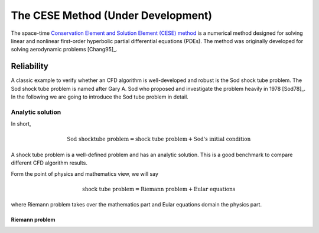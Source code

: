 ===================================
The CESE Method (Under Development)
===================================

The space-time `Conservation Element and Solution Element (CESE) method
<http://www.grc.nasa.gov/WWW/microbus/>`__ is a numerical method designed for
solving linear and nonlinear first-order hyperbolic partial differential
equations (PDEs).  The method was originally developed for solving aerodynamic
problems [Chang95]_.

Reliability
===========

A classic example to verify whether an CFD algorithm is well-developed and
robust is the Sod shock tube problem.
The Sod shock tube problem is named after Gary A. Sod who proposed and
investigate the problem heavily in 1978 [Sod78]_.
In the following we are going to introduce the Sod tube problem in detail.

Analytic solution
+++++++++++++++++

In short,

.. math::

  \text{Sod shocktube problem} = \text{shock tube problem} + \text{Sod's initial condition}

A shock tube problem is a well-defined problem and has an analytic solution.
This is a good benchmark to compare different CFD algorithm results.

Form the point of physics and mathematics view, we will say

.. math::

  \text{shock tube problem} = \text{Riemann problem} + \text{Eular equations}

where Riemann problem takes over the mathematics part and
Eular equations domain the physics part.

Riemann problem
---------------

.. math::
  :label: riemannproblem

  \bvec{w} \defeq \left(\begin{array}{c}
    \rho \\ u
  \end{array}\right)

